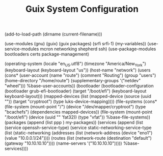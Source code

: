 #+TITLE: Guix System Configuration
#+PROPERTY: header-args:scheme :tangle network-config.scm

(add-to-load-path (dirname (current-filename)))

(use-modules (gnu) (guix) (guix packages) (srfi srfi-1) (my-variables))
(use-service-modules mcron networking shepherd ssh)
(use-package-modules bootloaders certs package-management)

(operating-system
  (locale "en_US.utf8")
  (timezone "America/New_York")
  (keyboard-layout (keyboard-layout "us"))
  (host-name "network")
  (users (cons* (user-account
                  (name "route")
                  (comment "Routing")
                  (group "users")
                  (home-directory "/home/route")
                  (supplementary-groups
                    '("netdev" "wheel")))
                %base-user-accounts))
  (bootloader
    (bootloader-configuration
      (bootloader grub-efi-bootloader)
      (target "/boot/efi")
      (keyboard-layout keyboard-layout)))
  (mapped-devices
    (list (mapped-device
            (source
              (uuid ""))
            (target "cryptroot")
            (type luks-device-mapping))))
  (file-systems
    (cons* (file-system
             (mount-point "/")
             (device "/dev/mapper/cryptroot")
             (type "bcachefs")
             (dependencies mapped-devices))
           (file-system
             (mount-point "/boot/efi")
             (device (uuid "" 'fat32))
             (type "vfat"))
           %base-file-systems))
  (packages
    (append
      (list
      ppp
      )
 my-packages))
  (services
    (append
      (list (service openssh-service-type)
            (service static-networking-service-type
                  (list (static-networking
                         (addresses
                          (list (network-address
                                 (device "eno1")
                                 (value "10.0.0.1/24"))))
                         (routes
                          (list (network-route
                                 (destination "default")
                                 (gateway "10.10.10.10"))))
                         (name-servers '("10.10.10.10")))))
      %base-services))))